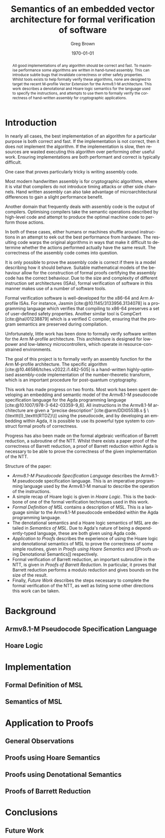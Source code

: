 #+options: ':t *:t -:t ::t <:t H:3 \n:nil ^:t arch:headline author:t
#+options: broken-links:nil c:nil creator:nil d:(not "LOGBOOK") date:t e:t
#+options: email:nil f:t inline:t num:t p:nil pri:nil prop:nil stat:t tags:t
#+options: tasks:t tex:t timestamp:t title:t toc:nil todo:t |:t
#+title: Semantics of an embedded vector architecture for formal verification of software
#+date: \today
#+author: Greg Brown
#+email: greg.brown@cl.cam.ac.uk
#+language: en-GB
#+select_tags: export
#+exclude_tags: noexport
#+creator: Emacs 27.2 (Org mode 9.6)
#+cite_export: biblatex
#+bibliography: ./thesis.bib
#+latex_class: article
#+latex_class_options: [twoside,a4paper]
#+latex_header: \usepackage[hyperref=true,url=true,backend=biber,natbib=true]{biblatex}
#+latex_header: \usepackage{savetrees}
#+latex_compiler: pdflatex

#+begin_abstract
All good implementations of any algorithm should be correct and fast. To
maximise performance some algorithms are written in hand-tuned assembly. This
can introduce subtle bugs that invalidate correctness or other safety
properties. Whilst tools exists to help formally verify these algorithms, none
are designed to target the recent M-profile Vector Extension for the Armv8.1-M
architecture. This work describes a denotational and Hoare logic semantics for
the language used to specify the instructions, and attempts to use them to
formally verify the correctness of hand-written assembly for cryptographic
applications.
#+end_abstract

# Flip this all around. What am I doing? What is the stuff? Why is it hard? (Why
# am I smart?)
* Introduction

# Merge these two paras
In nearly all cases, the best implementation of an algorithm for a particular
purpose is both correct and fast. If the implementation is not correct, then it
does not implement the algorithm. If the implementation is slow, then resources are
wasted executing this algorithm over performing other useful work. Ensuring
implementations are both performant and correct is typically difficult.

One case that proves particularly tricky is writing assembly code.
# dubious claim
Most modern handwritten assembly is for cryptographic algorithms, where it is
vital that compilers do not introduce timing attacks or other side channels.
Hand written assembly can also take advantage of microarchitectural differences
to gain a slight performance benefit.

Another domain that frequently deals with assembly code is the output of
compilers. Optimising compilers take the semantic operations described by
high-level code and attempt to produce the optimal machine code to perform those
actions.

In both of these cases, either humans or machines shuffle around instructions in
an attempt to eek out the best performance from hardware. The resulting code
warps the original algorithms in ways that make it difficult to determine
whether the actions performed actually have the same result. The correctness of
the assembly code comes into question.

It is only possible to prove the assembly code is correct if there is a model
describing how it should behave. Suitable mathematical models of the behaviour
allow for the construction of formal proofs certifying the assembly code has the
correct behaviour. Due to the size and complexity of different instruction set
architectures (ISAs), formal verification of software in this manner makes use
of a number of software tools.

Formal verification software is well-developed for the x86-64 and Arm A-profile
ISAs. For instance, Jasmin [cite:@10.1145/3133956.3134078] is a programming
language which verifies that compiling to x86-64 preserves a set of user-defined
safety properties. Another similar tool is CompCert [cite:@hal/01238879] which
is a verified C compiler, ensuring that the program semantics are preserved
during compilation.

Unfortunately, little work has been done to formally verify software written for
the Arm M-profile architecture. This architecture is designed for low-power and
low-latency microcontrollers, which operate in resource-constrained
environments.

The goal of this project is to formally verify an assembly function for the Arm
M-profile architecture. The specific algorithm
[cite:@10.46586/tches.v2022.i1.482-505] is a hand-written highly-optimised
assembly-code implementation of the number-theoretic transform, which is an
important procedure for post-quantum cryptography.

This work has made progress on two fronts. Most work has been spent developing
an embedding and semantic model of the Armv8.1-M pseudocode specification
language for the Agda programming language [cite:@10.1007/978-3-642-03359-9_6].
All instructions in the Armv8.1-M architecture are given a "precise description"
[cite:@arm/DDI0553B.s § \(\texttt{I}_\texttt{RTDZ}\)] using the pseudocode, and
by developing an embedding within Agda, it is possible to use its powerful type
system to construct formal proofs of correctness.

Progress has also been made on the formal algebraic verification of Barrett
reduction, a subroutine of the NTT.  Whilst there exists a paper proof of the
correctness of Barrett reduction, a proof of Barrett reduction within Agda is
necessary to be able to prove the correctness of the given implementation of the
NTT.

# Focus on contributions
Structure of the paper:
- [[Armv8.1-M Pseudocode Specification Language]] describes the Armv8.1-M pseudocode
  specification language. This is an imperative programming language used by the
  Armv8.1-M manual to describe the operation of the instructions.
- A simple recap of Hoare logic is given in [[Hoare Logic]]. This is the backbone of
  one of the formal verification techniques used in this work.
- [[Formal Definition of MSL]] contains a description of MSL. This is a language
  similar to the Armv8.1-M pseudocode embedded within the Agda programming
  language.
- The denotational semantics and a Hoare logic semantics of MSL are detailed in
  [[Semantics of MSL]]. Due to Agda's nature of being a dependently-typed language,
  these are both given using Agda code.
- [[Application to Proofs]] describes the experience of using the Hoare logic and
  denotational semantics of MSL to prove the correctness of some simple
  routines, given in [[Proofs using Hoare Semantics]] and [[Proofs using Denotational
  Semantics]] respectively.
- Formal verification of Barrett reduction, an important subroutine in the NTT,
  is given in [[Proofs of Barrett Reduction]]. In particular, it proves that Barrett
  reduction performs a modulo reduction and gives bounds on the size of the
  result.
- Finally, [[Future Work]] describes the steps necessary to complete the formal
  verification of the NTT, as well as listing some other directions this work
  can be taken.

* Background
** Armv8.1-M Pseudocode Specification Language
** Hoare Logic

* Implementation
** Formal Definition of MSL
** Semantics of MSL

* Application to Proofs
** General Observations
** Proofs using Hoare Semantics
** Proofs using Denotational Semantics
** Proofs of Barrett Reduction

* Conclusions
** Future Work

#+print_bibliography:
